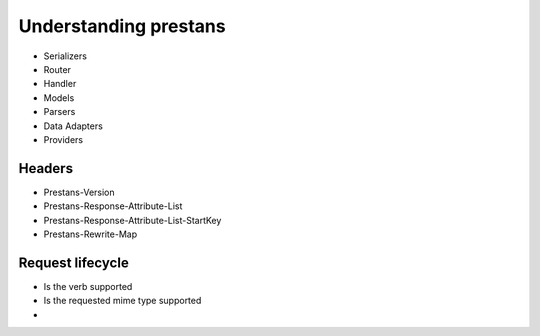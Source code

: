 ======================
Understanding prestans
======================

* Serializers
* Router
* Handler
* Models
* Parsers
* Data Adapters
* Providers

Headers
=======

* Prestans-Version
* Prestans-Response-Attribute-List
* Prestans-Response-Attribute-List-StartKey
* Prestans-Rewrite-Map

Request lifecycle
==================

* Is the verb supported
* Is the requested mime type supported
* 
